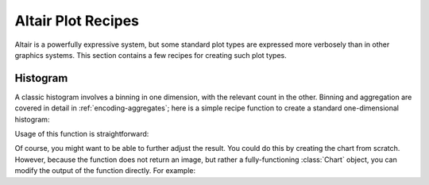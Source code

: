 Altair Plot Recipes
===================

Altair is a powerfully expressive system, but some standard plot types are
expressed more verbosely than in other graphics systems. This section contains
a few recipes for creating such plot types.

Histogram
---------
A classic histogram involves a binning in one dimension, with the relevant
count in the other. Binning and aggregation are covered in detail in
:ref:`encoding-aggregates`; here is a simple recipe function to create a
standard one-dimensional histogram:

.. altair-setup::
   :show:

   from altair import Chart, Bin, X, Axis
   import pandas as pd

   def histogram(data, **bin_kwds):
       """
       Create a Histogram of a 1-dimensional array or series of data
       All parameters are passed to the altair's ``Bin`` class
       """
       data = pd.DataFrame({'x': data})

       return Chart(data).mark_bar().encode(
                  x=X('x', bin=Bin(**bin_kwds)),
                  y='count(*):Q'
              )

Usage of this function is straightforward:

.. altair-setup::

   from numpy.random import RandomState
   data = RandomState(0).randn(1000)

.. altair-plot::

   histogram(data, maxbins=20)

Of course, you might want to be able to further adjust the result. You could
do this by creating the chart from scratch. However, because the function
does not return an image, but rather a fully-functioning :class:`Chart` object,
you can modify the output of the function directly. For example:

.. altair-plot::

   hist = histogram(data, maxbins=20)

   # modify traits directly
   hist.encoding.x.axis = Axis(title='Values')
   hist.encoding.y.axis = Axis(title='Number of Values')

   # modify traits via methods
   hist.configure_mark(
       color='salmon'
   ).configure_cell(
       height=200,
       width=300
   )
